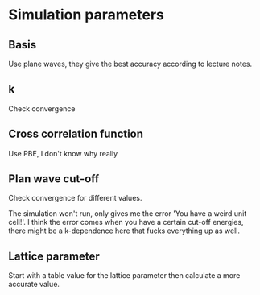 * Simulation parameters
** Basis
Use plane waves, they give the best accuracy according to lecture notes.

** k
Check convergence

** Cross correlation function
Use PBE, I don't know why really

** Plan wave cut-off
Check convergence for different values.

The simulation won't run, only gives me the error 'You have a weird unit cell!'. I think the error comes when you have a certain cut-off energies, there might be a k-dependence here that fucks everything up as well.

** Lattice parameter
Start with a table value for the lattice parameter then calculate a more accurate value.


